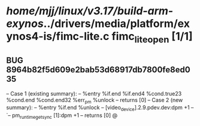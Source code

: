 #+TODO: TODO CHECK | BUG DUP
* /home/mjj/linux/v3.17/build-arm-exynos/../drivers/media/platform/exynos4-is/fimc-lite.c fimc_lite_open [1/1]
** BUG 8964b82f5d609e2bab53d68917db7800fe8ed035
   -- Case 1 (existing summary):
   --     %entry %if.end %if.end4 %cond.true23 %cond.end %cond.end32 %err_pm %unlock
   --         returns [0]
   -- Case 2 (new summary):
   --     %entry %if.end %unlock
   --         [video_device].2.9.pdev.dev:dpm +1
   --         `-- pm_runtime_get_sync [1]:dpm +1
   --         returns [0]
   @
